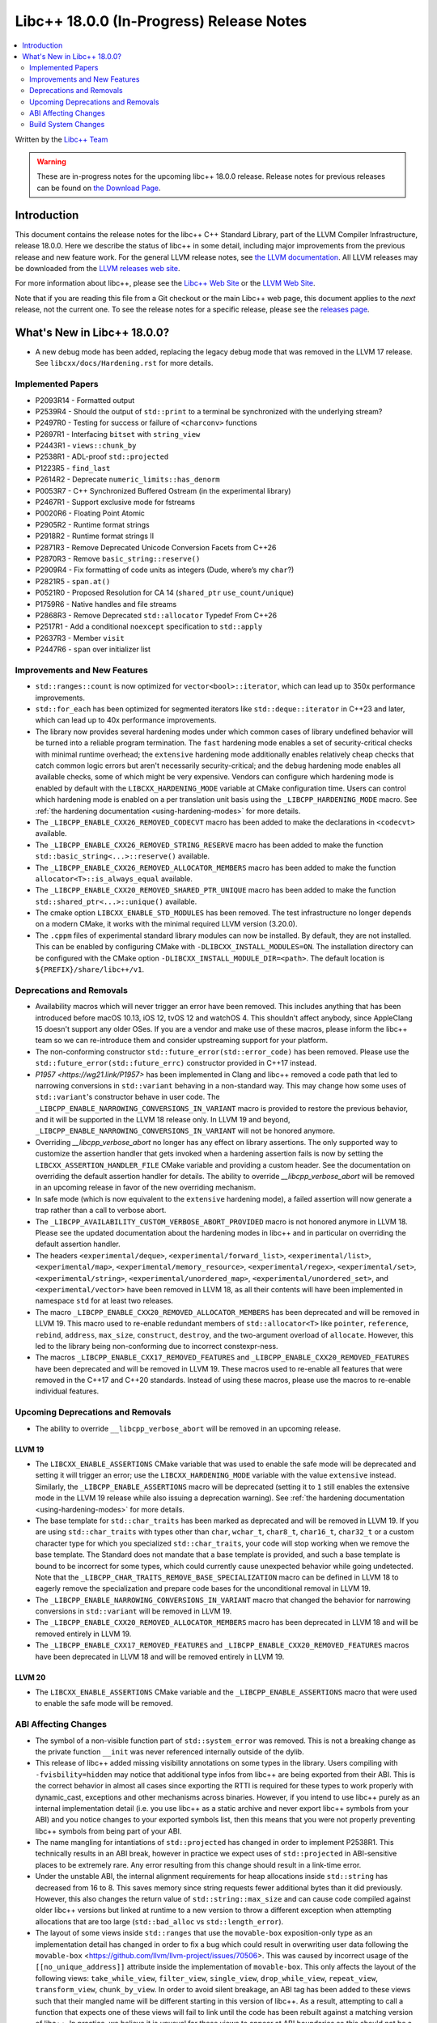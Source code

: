 ===========================================
Libc++ 18.0.0 (In-Progress) Release Notes
===========================================

.. contents::
   :local:
   :depth: 2

Written by the `Libc++ Team <https://libcxx.llvm.org>`_

.. warning::

   These are in-progress notes for the upcoming libc++ 18.0.0 release.
   Release notes for previous releases can be found on
   `the Download Page <https://releases.llvm.org/download.html>`_.

Introduction
============

This document contains the release notes for the libc++ C++ Standard Library,
part of the LLVM Compiler Infrastructure, release 18.0.0. Here we describe the
status of libc++ in some detail, including major improvements from the previous
release and new feature work. For the general LLVM release notes, see `the LLVM
documentation <https://llvm.org/docs/ReleaseNotes.html>`_. All LLVM releases may
be downloaded from the `LLVM releases web site <https://llvm.org/releases/>`_.

For more information about libc++, please see the `Libc++ Web Site
<https://libcxx.llvm.org>`_ or the `LLVM Web Site <https://llvm.org>`_.

Note that if you are reading this file from a Git checkout or the
main Libc++ web page, this document applies to the *next* release, not
the current one. To see the release notes for a specific release, please
see the `releases page <https://llvm.org/releases/>`_.

What's New in Libc++ 18.0.0?
==============================

- A new debug mode has been added, replacing the legacy debug mode that was
  removed in the LLVM 17 release. See ``libcxx/docs/Hardening.rst`` for more
  details.

Implemented Papers
------------------
- P2093R14 - Formatted output
- P2539R4  - Should the output of ``std::print`` to a terminal be synchronized with the underlying stream?
- P2497R0 - Testing for success or failure of ``<charconv>`` functions
- P2697R1 - Interfacing ``bitset`` with ``string_view``
- P2443R1 - ``views::chunk_by``
- P2538R1 - ADL-proof ``std::projected``
- P1223R5 - ``find_last``
- P2614R2 - Deprecate ``numeric_limits::has_denorm``
- P0053R7 - C++ Synchronized Buffered Ostream (in the experimental library)
- P2467R1 - Support exclusive mode for fstreams
- P0020R6 - Floating Point Atomic
- P2905R2 - Runtime format strings
- P2918R2 - Runtime format strings II
- P2871R3 - Remove Deprecated Unicode Conversion Facets from C++26
- P2870R3 - Remove ``basic_string::reserve()``
- P2909R4 - Fix formatting of code units as integers (Dude, where’s my ``char``?)
- P2821R5 - ``span.at()``
- P0521R0 - Proposed Resolution for CA 14 (``shared_ptr`` ``use_count/unique``)
- P1759R6 - Native handles and file streams
- P2868R3 - Remove Deprecated ``std::allocator`` Typedef From C++26
- P2517R1 - Add a conditional ``noexcept`` specification to ``std::apply``
- P2637R3 - Member ``visit``
- P2447R6 - ``span`` over initializer list


Improvements and New Features
-----------------------------

- ``std::ranges::count`` is now optimized for ``vector<bool>::iterator``, which
  can lead up to 350x performance improvements.

- ``std::for_each`` has been optimized for segmented iterators like ``std::deque::iterator`` in C++23 and
  later, which can lead up to 40x performance improvements.

- The library now provides several hardening modes under which common cases of library undefined behavior will be turned
  into a reliable program termination. The ``fast`` hardening mode enables a set of security-critical checks with
  minimal runtime overhead; the ``extensive`` hardening mode additionally enables relatively cheap checks that catch
  common logic errors but aren't necessarily security-critical; and the ``debug`` hardening mode enables all available
  checks, some of which might be very expensive. Vendors can configure which hardening mode is enabled by default with
  the ``LIBCXX_HARDENING_MODE`` variable at CMake configuration time. Users can control which hardening mode is enabled
  on a per translation unit basis using the ``_LIBCPP_HARDENING_MODE`` macro. See :ref:`the hardening documentation
  <using-hardening-modes>` for more details.

- The ``_LIBCPP_ENABLE_CXX26_REMOVED_CODECVT`` macro has been added to make
  the declarations in ``<codecvt>`` available.

- The ``_LIBCPP_ENABLE_CXX26_REMOVED_STRING_RESERVE`` macro has been added to make
  the function ``std::basic_string<...>::reserve()`` available.

- The ``_LIBCPP_ENABLE_CXX26_REMOVED_ALLOCATOR_MEMBERS`` macro has been added to make
  the function ``allocator<T>::is_always_equal`` available.

- The ``_LIBCPP_ENABLE_CXX20_REMOVED_SHARED_PTR_UNIQUE`` macro has been added to make
  the function ``std::shared_ptr<...>::unique()`` available.

- The cmake option ``LIBCXX_ENABLE_STD_MODULES`` has been removed. The test
  infrastructure no longer depends on a modern CMake, it works with the minimal
  required LLVM version (3.20.0).

- The ``.cppm`` files of experimental standard library modules can now be
  installed. By default, they are not installed. This can be enabled by
  configuring CMake with ``-DLIBCXX_INSTALL_MODULES=ON``. The installation
  directory can be configured with the CMake option
  ``-DLIBCXX_INSTALL_MODULE_DIR=<path>``. The default location is
  ``${PREFIX}/share/libc++/v1``.


Deprecations and Removals
-------------------------

- Availability macros which will never trigger an error have been removed. This includes anything that has been
  introduced before macOS 10.13, iOS 12, tvOS 12 and watchOS 4. This shouldn't affect anybody, since AppleClang 15
  doesn't support any older OSes. If you are a vendor and make use of these macros, please inform the libc++ team so we
  can re-introduce them and consider upstreaming support for your platform.

- The non-conforming constructor ``std::future_error(std::error_code)`` has been removed. Please use the
  ``std::future_error(std::future_errc)`` constructor provided in C++17 instead.

- `P1957 <https://wg21.link/P1957>` has been implemented in Clang and libc++ removed a code path that led to
  narrowing conversions in ``std::variant`` behaving in a non-standard way. This may change how some uses of
  ``std::variant``'s constructor behave in user code. The ``_LIBCPP_ENABLE_NARROWING_CONVERSIONS_IN_VARIANT``
  macro is provided to restore the previous behavior, and it will be supported in the LLVM 18 release only.
  In LLVM 19 and beyond, ``_LIBCPP_ENABLE_NARROWING_CONVERSIONS_IN_VARIANT`` will not be honored anymore.

- Overriding `__libcpp_verbose_abort` no longer has any effect on library assertions. The only supported way
  to customize the assertion handler that gets invoked when a hardening assertion fails is now by setting the
  ``LIBCXX_ASSERTION_HANDLER_FILE`` CMake variable and providing a custom header. See the documentation on
  overriding the default assertion handler for details. The ability to override `__libcpp_verbose_abort` will
  be removed in an upcoming release in favor of the new overriding mechanism.

- In safe mode (which is now equivalent to the ``extensive`` hardening mode), a failed assertion will now
  generate a trap rather than a call to verbose abort.

- The ``_LIBCPP_AVAILABILITY_CUSTOM_VERBOSE_ABORT_PROVIDED`` macro is not honored anymore in LLVM 18.
  Please see the updated documentation about the hardening modes in libc++ and in particular on
  overriding the default assertion handler.

- The headers ``<experimental/deque>``, ``<experimental/forward_list>``, ``<experimental/list>``,
  ``<experimental/map>``, ``<experimental/memory_resource>``, ``<experimental/regex>``, ``<experimental/set>``,
  ``<experimental/string>``, ``<experimental/unordered_map>``, ``<experimental/unordered_set>``,
  and ``<experimental/vector>`` have been removed in LLVM 18, as all their contents will have been
  implemented in namespace ``std`` for at least two releases.

- The macro ``_LIBCPP_ENABLE_CXX20_REMOVED_ALLOCATOR_MEMBERS`` has been deprecated and will be removed
  in LLVM 19. This macro used to re-enable redundant members of ``std::allocator<T>`` like ``pointer``,
  ``reference``, ``rebind``, ``address``, ``max_size``, ``construct``, ``destroy``, and the two-argument
  overload of ``allocate``. However, this led to the library being non-conforming due to incorrect
  constexpr-ness.

- The macros ``_LIBCPP_ENABLE_CXX17_REMOVED_FEATURES`` and
  ``_LIBCPP_ENABLE_CXX20_REMOVED_FEATURES`` have been deprecated and
  will be removed in LLVM 19. These macros used to re-enable all features
  that were removed in the C++17 and C++20 standards. Instead of using these
  macros, please use the macros to re-enable individual features.

Upcoming Deprecations and Removals
----------------------------------

- The ability to override ``__libcpp_verbose_abort`` will be removed in an upcoming release.

LLVM 19
~~~~~~~

- The ``LIBCXX_ENABLE_ASSERTIONS`` CMake variable that was used to enable the safe mode will be deprecated and setting
  it will trigger an error; use the ``LIBCXX_HARDENING_MODE`` variable with the value ``extensive`` instead. Similarly,
  the ``_LIBCPP_ENABLE_ASSERTIONS`` macro will be deprecated (setting it to ``1`` still enables the extensive mode in
  the LLVM 19 release while also issuing a deprecation warning). See :ref:`the hardening documentation
  <using-hardening-modes>` for more details.

- The base template for ``std::char_traits`` has been marked as deprecated and will be removed in LLVM 19. If you
  are using ``std::char_traits`` with types other than ``char``, ``wchar_t``, ``char8_t``, ``char16_t``, ``char32_t``
  or a custom character type for which you specialized ``std::char_traits``, your code will stop working when we
  remove the base template. The Standard does not mandate that a base template is provided, and such a base template
  is bound to be incorrect for some types, which could currently cause unexpected behavior while going undetected.
  Note that the ``_LIBCPP_CHAR_TRAITS_REMOVE_BASE_SPECIALIZATION`` macro can be defined in LLVM 18 to eagerly remove
  the specialization and prepare code bases for the unconditional removal in LLVM 19.

- The ``_LIBCPP_ENABLE_NARROWING_CONVERSIONS_IN_VARIANT`` macro that changed the behavior for narrowing conversions
  in ``std::variant`` will be removed in LLVM 19.

- The ``_LIBCPP_ENABLE_CXX20_REMOVED_ALLOCATOR_MEMBERS`` macro has been deprecated in LLVM 18 and will be removed
  entirely in LLVM 19.

- The ``_LIBCPP_ENABLE_CXX17_REMOVED_FEATURES`` and
  ``_LIBCPP_ENABLE_CXX20_REMOVED_FEATURES`` macros have been deprecated
  in LLVM 18 and will be removed entirely in LLVM 19.

LLVM 20
~~~~~~~

- The ``LIBCXX_ENABLE_ASSERTIONS`` CMake variable and the ``_LIBCPP_ENABLE_ASSERTIONS`` macro that were used to enable
  the safe mode will be removed.


ABI Affecting Changes
---------------------

- The symbol of a non-visible function part of ``std::system_error`` was removed.
  This is not a breaking change as the private function ``__init`` was never referenced internally outside of the dylib.

- This release of libc++ added missing visibility annotations on some types in the library. Users compiling with
  ``-fvisbility=hidden`` may notice that additional type infos from libc++ are being exported from their ABI. This is
  the correct behavior in almost all cases since exporting the RTTI is required for these types to work properly with
  dynamic_cast, exceptions and other mechanisms across binaries. However, if you intend to use libc++ purely as an
  internal implementation detail (i.e. you use libc++ as a static archive and never export libc++ symbols from your ABI)
  and you notice changes to your exported symbols list, then this means that you were not properly preventing libc++
  symbols from being part of your ABI.

- The name mangling for intantiations of ``std::projected`` has changed in order to implement P2538R1. This technically
  results in an ABI break, however in practice we expect uses of ``std::projected`` in ABI-sensitive places to be
  extremely rare. Any error resulting from this change should result in a link-time error.

- Under the unstable ABI, the internal alignment requirements for heap allocations
  inside ``std::string`` has decreased from 16 to 8. This saves memory since string requests fewer additional
  bytes than it did previously. However, this also changes the return value of ``std::string::max_size``
  and can cause code compiled against older libc++ versions but linked at runtime to a new version
  to throw a different exception when attempting allocations that are too large
  (``std::bad_alloc`` vs ``std::length_error``).

- The layout of some views inside ``std::ranges`` that use the ``movable-box`` exposition-only type as an implementation 
  detail has changed in order to fix a bug which could result in overwriting user data following the ``movable-box``
  <https://github.com/llvm/llvm-project/issues/70506>. 
  This was caused by incorrect usage of the ``[[no_unique_address]]`` attribute inside the implementation of ``movable-box``. 
  This only affects the layout of the following views: ``take_while_view``, ``filter_view``, ``single_view``, ``drop_while_view``, 
  ``repeat_view``, ``transform_view``, ``chunk_by_view``. In order to avoid silent breakage, an ABI tag has been added to 
  these views such that their mangled name will be different starting in this version of libc++. 
  As a result, attempting to call a function that expects one of these views will fail to link until the code has been rebuilt 
  against a matching version of libc++. In practice, we believe it is unusual for these views to appear at ABI boundaries so this 
  should not be a major problem for most users. However it is probably worth auditing ranges-heavy code for ABI boundaries that 
  would contain these views, or for types that contain these views as members and which are passed across ABI boundaries.

Build System Changes
--------------------

- The ``LIBCXX_EXECUTOR`` CMake variable has been deprecated. If you are relying on this, the new replacement is
  passing ``-Dexecutor=...`` to ``llvm-lit``. Alternatively, this flag can be made persistent in the generated test
  configuration file by passing ``-DLIBCXX_TEST_PARAMS=executor=...``. This also applies to the ``LIBUWIND_EXECTOR``
  and ``LIBCXXABI_EXECUTOR`` CMake variables. LLVM 19 will completely remove support for the ``*_EXECUTOR`` variables.

- ``LIBCXXABI_USE_LLVM_UNWINDER`` and ``COMPILER_RT_USE_LLVM_UNWINDER`` switched defaults from ``OFF`` to ``ON``.
  This means that by default, libc++abi and compiler-rt will link against the LLVM provided ``libunwind`` library
  instead of the system-provided unwinding library. If you are building the LLVM runtimes with the goal of shipping
  them so that they can interoperate with other system-provided libraries that might be using a different unwinding
  library (such as ``libgcc_s``), you should pass ``LIBCXXABI_USE_LLVM_UNWINDER=OFF`` and ``COMPILER_RT_USE_LLVM_UNWINDER=OFF``
  to make sure the system-provided unwinding library is used by the LLVM runtimes.
